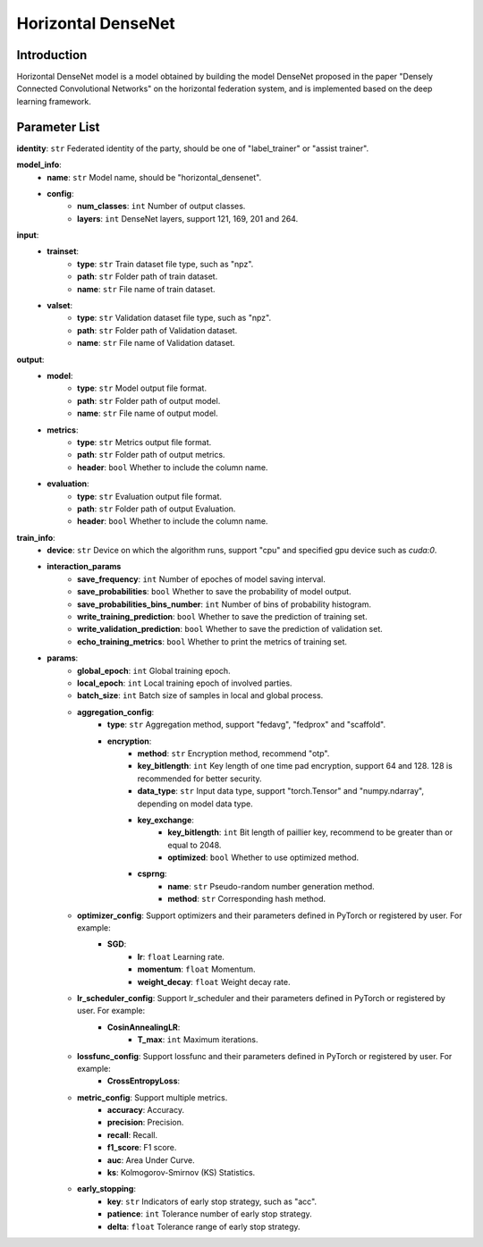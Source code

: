 ====================
Horizontal DenseNet
====================

Introduction
------------

Horizontal DenseNet model is a model obtained by building the model DenseNet proposed in the paper "Densely Connected Convolutional Networks" on the horizontal federation system, 
and is implemented based on the deep learning framework.

Parameter List
--------------

**identity**: ``str`` Federated identity of the party, should be one of "label_trainer" or "assist trainer".

**model_info**:
    - **name**: ``str`` Model name, should be "horizontal_densenet".
    - **config**:
        - **num_classes**: ``int`` Number of output classes.
        - **layers**: ``int`` DenseNet layers, support 121, 169, 201 and 264.

**input**:
    - **trainset**:
        - **type**: ``str`` Train dataset file type, such as "npz".
        - **path**: ``str`` Folder path of train dataset.
        - **name**: ``str`` File name of train dataset.
    - **valset**:
        - **type**: ``str`` Validation dataset file type, such as "npz".
        - **path**: ``str`` Folder path of Validation dataset.
        - **name**: ``str`` File name of Validation dataset.

**output**:
    - **model**: 
        - **type**: ``str`` Model output file format.
        - **path**: ``str`` Folder path of output model.
        - **name**: ``str`` File name of output model.
    - **metrics**:
        - **type**: ``str`` Metrics output file format.
        - **path**: ``str`` Folder path of output metrics.
        - **header**: ``bool`` Whether to include the column name.
    - **evaluation**:
        - **type**: ``str`` Evaluation output file format.
        - **path**: ``str`` Folder path of output Evaluation.
        - **header**: ``bool`` Whether to include the column name.

**train_info**:
    - **device**: ``str`` Device on which the algorithm runs, support "cpu" and specified gpu device such as `cuda:0`.
    - **interaction_params**
        - **save_frequency**: ``int`` Number of epoches of model saving interval.
        - **save_probabilities**: ``bool`` Whether to save the probability of model output.
        - **save_probabilities_bins_number**: ``int`` Number of bins of probability histogram.
        - **write_training_prediction**: ``bool`` Whether to save the prediction of training set.
        - **write_validation_prediction**: ``bool`` Whether to save the prediction of validation set.
        - **echo_training_metrics**: ``bool`` Whether to print the metrics of training set.
    - **params**:
        - **global_epoch**: ``int`` Global training epoch.
        - **local_epoch**: ``int`` Local training epoch of involved parties.
        - **batch_size**: ``int`` Batch size of samples in local and global process. 
        - **aggregation_config**:
            - **type**: ``str`` Aggregation method, support "fedavg", "fedprox" and "scaffold".
            - **encryption**:
                - **method**: ``str`` Encryption method, recommend "otp".
                - **key_bitlength**: ``int`` Key length of one time pad encryption, support 64 and 128. 128 is recommended for better security.
                - **data_type**: ``str`` Input data type, support "torch.Tensor" and "numpy.ndarray", depending on model data type.
                - **key_exchange**:
                    - **key_bitlength**: ``int`` Bit length of paillier key, recommend to be greater than or equal to 2048.
                    - **optimized**: ``bool`` Whether to use optimized method.
                - **csprng**:
                    - **name**: ``str`` Pseudo-random number generation method.
                    - **method**: ``str`` Corresponding hash method.
        - **optimizer_config**: Support optimizers and their parameters defined in PyTorch or registered by user. For example:
            - **SGD**:
                - **lr**: ``float`` Learning rate.
                - **momentum**: ``float`` Momentum.
                - **weight_decay**: ``float`` Weight decay rate.
        - **lr_scheduler_config**: Support lr_scheduler and their parameters defined in PyTorch or registered by user. For example:
            - **CosinAnnealingLR**:
                - **T_max**: ``int`` Maximum iterations.
        - **lossfunc_config**: Support lossfunc and their parameters defined in PyTorch or registered by user. For example:
            - **CrossEntropyLoss**:
        - **metric_config**: Support multiple metrics.
            - **accuracy**: Accuracy.
            - **precision**: Precision.
            - **recall**: Recall.
            - **f1_score**: F1 score.
            - **auc**: Area Under Curve.
            - **ks**: Kolmogorov-Smirnov (KS) Statistics.
        - **early_stopping**:
            - **key**: ``str`` Indicators of early stop strategy, such as "acc".
            - **patience**: ``int`` Tolerance number of early stop strategy.
            - **delta**: ``float`` Tolerance range of early stop strategy.